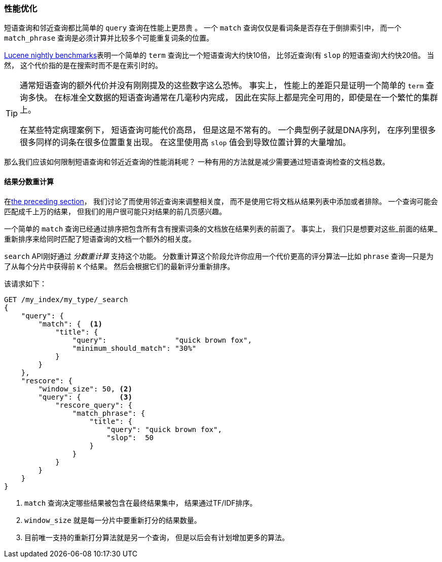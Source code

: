 [role="pagebreak-before"]
=== 性能优化

短语查询和邻近查询都比简单的 `query` 查询在性能上更昂贵 ((("proximity matching", "improving performance")))((("phrase matching", "improving performance")))。
一个 `match` 查询仅仅是看词条是否存在于倒排索引中， 而一个 `match_phrase` 查询是必须计算并比较多个可能重复词条的位置。

http://people.apache.org/~mikemccand/lucenebench/[Lucene nightly benchmarks]表明一个简单的 `term` 查询比一个短语查询大约快10倍， 比邻近查询(有 `slop` 的短语查询)大约快20倍。
当然， 这个代价指的是在搜索时而不是在索引时的。

[TIP]
==================================================

通常短语查询的额外代价并没有刚刚提及的这些数字这么恐怖。 事实上， 性能上的差距只是证明一个简单的 `term` 查询多快。 在标准全文数据的短语查询通常在几毫秒内完成， 因此在实际上都是完全可用的，即使是在一个繁忙的集群上。

在某些特定病理案例下， 短语查询可能代价高昂， 但是这是不常有的。 一个典型例子就是DNA序列， 在序列里很多很多同样的词条在很多位置重复出现。 在这里使用高 `slop` 值会到导致位置计算的大量增加。


==================================================

那么我们应该如何限制短语查询和邻近近查询的性能消耗呢？ 一种有用的方法就是减少需要通过短语查询检查的文档总数。

[[rescore-api]]
==== 结果分数重计算

在<<proximity-relevance,the preceding section>>， 我们讨论了而使用邻近查询来调整相关度， 而不是使用它将文档从结果列表中添加或者排除。 ((("relevance scores", "rescoring results for top-N documents with proximity query")))
一个查询可能会匹配成千上万的结果， 但我们的用户很可能只对结果的前几页感兴趣。

一个简单的 `match` 查询已经通过排序把包含所有含有搜索词条的文档放在结果列表的前面了。 事实上， 我们只是想要对这些_前面的结果_重新排序来给同时匹配了短语查询的文档一个额外的相关度。

`search` API刚好通过 _分数重计算_ 支持这个功能。 ((("rescoring")))分数重计算这个阶段允许你应用一个代价更高的评分算法--比如 `phrase` 查询--只是为了从每个分片中获得前 `K` 个结果。 然后会根据它们的最新评分重新排序。

该请求如下：

[source,js]
--------------------------------------------------
GET /my_index/my_type/_search
{
    "query": {
        "match": {  <1>
            "title": {
                "query":                "quick brown fox",
                "minimum_should_match": "30%"
            }
        }
    },
    "rescore": {
        "window_size": 50, <2>
        "query": {         <3>
            "rescore_query": {
                "match_phrase": {
                    "title": {
                        "query": "quick brown fox",
                        "slop":  50
                    }
                }
            }
        }
    }
}
--------------------------------------------------
// SENSE: 120_Proximity_Matching/30_Performance.json

<1> `match` 查询决定哪些结果被包含在最终结果集中， 结果通过TF/IDF排序。((("window_size parameter")))
<2> `window_size` 就是每一分片中要重新打分的结果数量。
<3> 目前唯一支持的重新打分算法就是另一个查询， 但是以后会有计划增加更多的算法。

